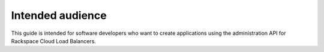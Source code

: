 .. _intended-audienc:

Intended audience
~~~~~~~~~~~~~~~~~~~~

This guide is intended for software developers who want to create
applications using the administration API for Rackspace Cloud Load
Balancers.
